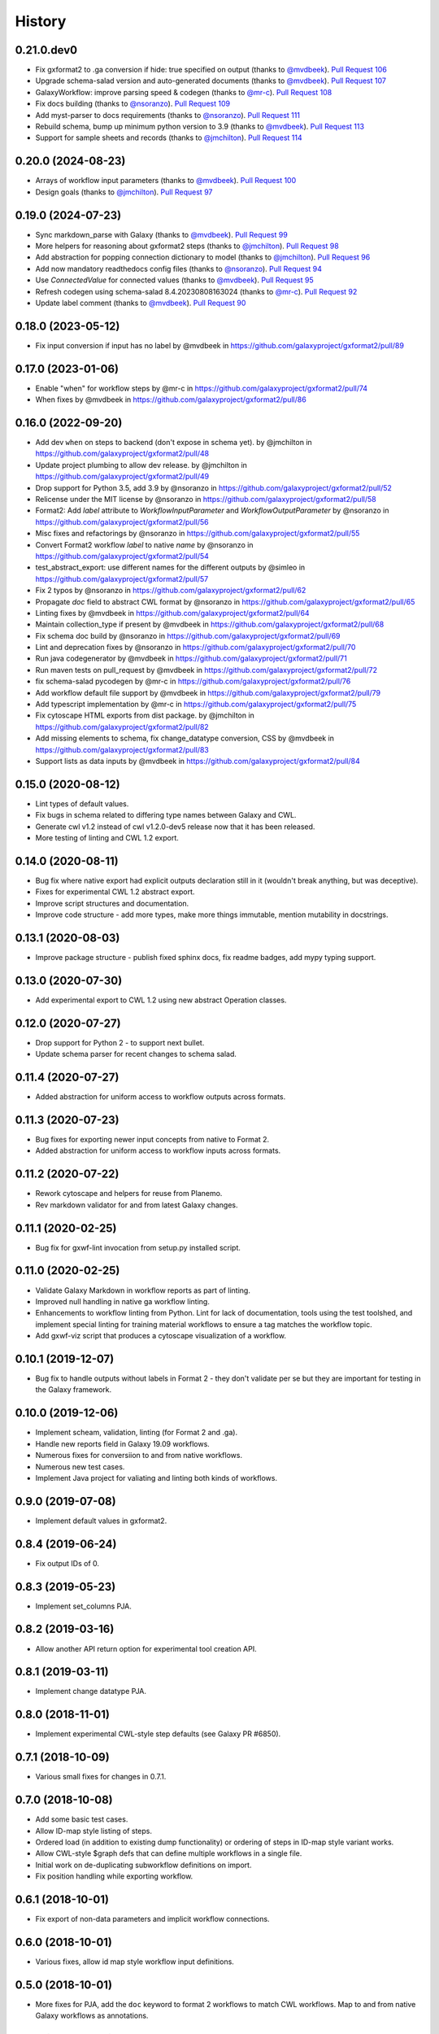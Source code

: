 .. :changelog:

History
-------

.. to_doc

---------------------
0.21.0.dev0
---------------------

* Fix gxformat2 to .ga conversion if hide: true specified on output (thanks to
  `@mvdbeek`_). `Pull Request 106`_
* Upgrade schema-salad version and auto-generated documents (thanks to
  `@mvdbeek`_). `Pull Request 107`_
* GalaxyWorkflow: improve parsing speed & codegen (thanks to `@mr-c`_). `Pull
  Request 108`_
* Fix docs building (thanks to `@nsoranzo`_). `Pull Request 109`_
* Add myst-parser to docs requirements (thanks to `@nsoranzo`_). `Pull Request
  111`_
* Rebuild schema, bump up minimum python version to 3.9 (thanks to
  `@mvdbeek`_). `Pull Request 113`_
* Support for sample sheets and records  (thanks to `@jmchilton`_). `Pull
  Request 114`_

---------------------
0.20.0 (2024-08-23)
---------------------
* Arrays of workflow input parameters (thanks to `@mvdbeek`_). `Pull Request
  100`_
* Design goals (thanks to `@jmchilton`_). `Pull Request 97`_

---------------------
0.19.0 (2024-07-23)
---------------------
* Sync markdown_parse with Galaxy (thanks to `@mvdbeek`_). `Pull Request 99`_
* More helpers for reasoning about gxformat2 steps (thanks to `@jmchilton`_).
  `Pull Request 98`_
* Add abstraction for popping connection dictionary to model (thanks to
  `@jmchilton`_). `Pull Request 96`_
* Add now mandatory readthedocs config files (thanks to `@nsoranzo`_). `Pull
  Request 94`_
* Use `ConnectedValue` for connected values (thanks to `@mvdbeek`_). `Pull
  Request 95`_
* Refresh codegen using schema-salad 8.4.20230808163024 (thanks to `@mr-c`_).
  `Pull Request 92`_
* Update label comment (thanks to `@mvdbeek`_). `Pull Request 90`_

---------------------
0.18.0 (2023-05-12)
---------------------
* Fix input conversion if input has no label by @mvdbeek in https://github.com/galaxyproject/gxformat2/pull/89

---------------------
0.17.0 (2023-01-06)
---------------------

* Enable "when" for workflow steps by @mr-c in https://github.com/galaxyproject/gxformat2/pull/74
* When fixes by @mvdbeek in https://github.com/galaxyproject/gxformat2/pull/86

---------------------
0.16.0 (2022-09-20)
---------------------

* Add dev ``when`` on steps to backend (don't expose in schema yet). by @jmchilton in https://github.com/galaxyproject/gxformat2/pull/48
* Update project plumbing to allow dev release. by @jmchilton in https://github.com/galaxyproject/gxformat2/pull/49
* Drop support for Python 3.5, add 3.9 by @nsoranzo in https://github.com/galaxyproject/gxformat2/pull/52
* Relicense under the MIT license by @nsoranzo in https://github.com/galaxyproject/gxformat2/pull/58
* Format2: Add `label` attribute to `WorkflowInputParameter` and `WorkflowOutputParameter` by @nsoranzo in https://github.com/galaxyproject/gxformat2/pull/56
* Misc fixes and refactorings by @nsoranzo in https://github.com/galaxyproject/gxformat2/pull/55
* Convert Format2 workflow `label` to native `name` by @nsoranzo in https://github.com/galaxyproject/gxformat2/pull/54
* test_abstract_export: use different names for the different outputs by @simleo in https://github.com/galaxyproject/gxformat2/pull/57
* Fix 2 typos by @nsoranzo in https://github.com/galaxyproject/gxformat2/pull/62
* Propagate `doc` field to abstract CWL format by @nsoranzo in https://github.com/galaxyproject/gxformat2/pull/65
* Linting fixes by @mvdbeek in https://github.com/galaxyproject/gxformat2/pull/64
* Maintain collection_type if present by @mvdbeek in https://github.com/galaxyproject/gxformat2/pull/68
* Fix schema doc build by @nsoranzo in https://github.com/galaxyproject/gxformat2/pull/69
* Lint and deprecation fixes by @nsoranzo in https://github.com/galaxyproject/gxformat2/pull/70
* Run java codegenerator by @mvdbeek in https://github.com/galaxyproject/gxformat2/pull/71
* Run maven tests on pull_request by @mvdbeek in https://github.com/galaxyproject/gxformat2/pull/72
* fix schema-salad pycodegen by @mr-c in https://github.com/galaxyproject/gxformat2/pull/76
* Add workflow default file support by @mvdbeek in https://github.com/galaxyproject/gxformat2/pull/79
* Add typescript implementation by @mr-c in https://github.com/galaxyproject/gxformat2/pull/75
* Fix cytoscape HTML exports from dist package. by @jmchilton in https://github.com/galaxyproject/gxformat2/pull/82
* Add missing elements to schema, fix change_datatype conversion, CSS by @mvdbeek in https://github.com/galaxyproject/gxformat2/pull/83
* Support lists as data inputs by @mvdbeek in https://github.com/galaxyproject/gxformat2/pull/84


---------------------
0.15.0 (2020-08-12)
---------------------

* Lint types of default values.
* Fix bugs in schema related to differing type names between Galaxy and CWL.
* Generate cwl v1.2 instead of cwl v1.2.0-dev5 release now that it has been released.
* More testing of linting and CWL 1.2 export.

---------------------
0.14.0 (2020-08-11)
---------------------

* Bug fix where native export had explicit outputs declaration still in it (wouldn't break anything, but
  was deceptive).
* Fixes for experimental CWL 1.2 abstract export.
* Improve script structures and documentation.
* Improve code structure - add more types, make more things immutable, mention mutability in docstrings.

---------------------
0.13.1 (2020-08-03)
---------------------

* Improve package structure - publish fixed sphinx docs, fix readme badges, add mypy typing support.

---------------------
0.13.0 (2020-07-30)
---------------------

* Add experimental export to CWL 1.2 using new abstract Operation classes.

---------------------
0.12.0 (2020-07-27)
---------------------

* Drop support for Python 2 - to support next bullet.
* Update schema parser for recent changes to schema salad.

---------------------
0.11.4 (2020-07-27)
---------------------

* Added abstraction for uniform access to workflow outputs across formats.

---------------------
0.11.3 (2020-07-23)
---------------------

* Bug fixes for exporting newer input concepts from native to Format 2.
* Added abstraction for uniform access to workflow inputs across formats.

---------------------
0.11.2 (2020-07-22)
---------------------

* Rework cytoscape and helpers for reuse from Planemo.
* Rev markdown validator for and from latest Galaxy changes.

---------------------
0.11.1 (2020-02-25)
---------------------

* Bug fix for gxwf-lint invocation from setup.py installed script.

---------------------
0.11.0 (2020-02-25)
---------------------

* Validate Galaxy Markdown in workflow reports as part of linting.
* Improved null handling in native ga workflow linting.
* Enhancements to workflow linting from Python. Lint for lack of documentation,
  tools using the test toolshed, and implement special linting for training
  material workflows to ensure a tag matches the workflow topic.
* Add gxwf-viz script that produces a cytoscape visualization of a workflow.

---------------------
0.10.1 (2019-12-07)
---------------------

* Bug fix to handle outputs without labels in Format 2 - they
  don't validate per se but they are important for testing in the
  Galaxy framework.

---------------------
0.10.0 (2019-12-06)
---------------------

* Implement scheam, validation, linting (for Format 2 and .ga).
* Handle new reports field in Galaxy 19.09 workflows.
* Numerous fixes for conversiion to and from native workflows.
* Numerous new test cases.
* Implement Java project for valiating and linting both kinds of workflows.

---------------------
0.9.0 (2019-07-08)
---------------------

* Implement default values in gxformat2.

---------------------
0.8.4 (2019-06-24)
---------------------

* Fix output IDs of 0.

---------------------
0.8.3 (2019-05-23)
---------------------

* Implement set_columns PJA.

---------------------
0.8.2 (2019-03-16)
---------------------

* Allow another API return option for experimental tool creation API.

---------------------
0.8.1 (2019-03-11)
---------------------

* Implement change datatype PJA.

---------------------
0.8.0 (2018-11-01)
---------------------

* Implement experimental CWL-style step defaults (see Galaxy PR #6850).

---------------------
0.7.1 (2018-10-09)
---------------------

* Various small fixes for changes in 0.7.1.

---------------------
0.7.0 (2018-10-08)
---------------------

* Add some basic test cases.
* Allow ID-map style listing of steps.
* Ordered load (in addition to existing dump functionality) or ordering of steps in ID-map style variant works.
* Allow CWL-style $graph defs that can define multiple workflows in a single file.
* Initial work on de-duplicating subworkflow definitions on import.
* Fix position handling while exporting workflow.

---------------------
0.6.1 (2018-10-01)
---------------------

* Fix export of non-data parameters and implicit workflow connections.

---------------------
0.6.0 (2018-10-01)
---------------------

* Various fixes, allow id map style workflow input definitions.

---------------------
0.5.0 (2018-10-01)
---------------------

* More fixes for PJA, add the ``doc`` keyword to format 2 workflows to match CWL workflows. Map to and from native Galaxy workflows as annotations.

---------------------
0.4.0 (2018-10-01)
---------------------

* Fixes for exporting PJA when exporting workflows from native .ga to format 2.

---------------------
0.3.2 (2018-10-01)
---------------------

* Fixes for exporting workflow outputs from native .ga to format 2, support for modern map style output definitions like CWL 1.0.

---------------------
0.3.1 (2018-10-01)
---------------------

* Fixes for exporting subworkflows from native .ga to format 2.

---------------------
0.3.0 (2018-09-30)
---------------------

* More cwl style inputs, initial work on conversion from native workflows, various small fixes and tweaks.

---------------------
0.2.0 (2018-02-21)
---------------------

* Bring in latest Galaxy updates - Python 3 fixes, safe YAML usage, and more PJA implemented.

---------------------
0.1.1 (2016-08-15)
---------------------

* Fix one Python 3 incompatibility.

---------------------
0.1.0 (2016-05-02)
---------------------

* Initial version - code from Galaxy's test framework with changes
  based on planemo testing.

.. github_links
.. _Pull Request 106: https://github.com/galaxyproject/gxformat2/pull/106
.. _Pull Request 107: https://github.com/galaxyproject/gxformat2/pull/107
.. _Pull Request 108: https://github.com/galaxyproject/gxformat2/pull/108
.. _Pull Request 109: https://github.com/galaxyproject/gxformat2/pull/109
.. _Pull Request 111: https://github.com/galaxyproject/gxformat2/pull/111
.. _Pull Request 113: https://github.com/galaxyproject/gxformat2/pull/113
.. _Pull Request 114: https://github.com/galaxyproject/gxformat2/pull/114
.. _Pull Request 100: https://github.com/galaxyproject/gxformat2/pull/100
.. _Pull Request 97: https://github.com/galaxyproject/gxformat2/pull/97
.. _Pull Request 99: https://github.com/galaxyproject/gxformat2/pull/99
.. _Pull Request 98: https://github.com/galaxyproject/gxformat2/pull/98
.. _Pull Request 96: https://github.com/galaxyproject/gxformat2/pull/96
.. _Pull Request 94: https://github.com/galaxyproject/gxformat2/pull/94
.. _Pull Request 95: https://github.com/galaxyproject/gxformat2/pull/95
.. _Pull Request 92: https://github.com/galaxyproject/gxformat2/pull/92
.. _Pull Request 90: https://github.com/galaxyproject/gxformat2/pull/90
.. _@mvdbeek: https://github.com/mvdbeek
.. _@mr-c: https://github.com/mr-c
.. _@nsoranzo: https://github.com/nsoranzo
.. _@jmchilton: https://github.com/jmchilton
